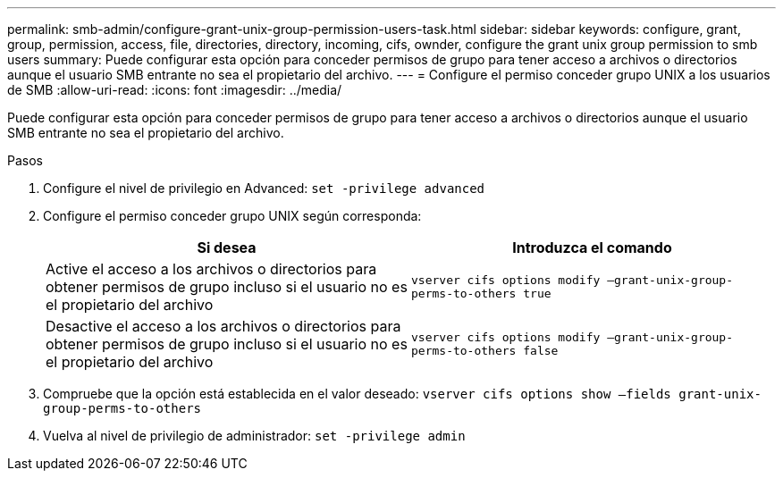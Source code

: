 ---
permalink: smb-admin/configure-grant-unix-group-permission-users-task.html 
sidebar: sidebar 
keywords: configure, grant, group, permission, access, file, directories, directory, incoming, cifs, ownder, configure the grant unix group permission to smb users 
summary: Puede configurar esta opción para conceder permisos de grupo para tener acceso a archivos o directorios aunque el usuario SMB entrante no sea el propietario del archivo. 
---
= Configure el permiso conceder grupo UNIX a los usuarios de SMB
:allow-uri-read: 
:icons: font
:imagesdir: ../media/


[role="lead"]
Puede configurar esta opción para conceder permisos de grupo para tener acceso a archivos o directorios aunque el usuario SMB entrante no sea el propietario del archivo.

.Pasos
. Configure el nivel de privilegio en Advanced: `set -privilege advanced`
. Configure el permiso conceder grupo UNIX según corresponda:
+
|===
| Si desea | Introduzca el comando 


 a| 
Active el acceso a los archivos o directorios para obtener permisos de grupo incluso si el usuario no es el propietario del archivo
 a| 
`vserver cifs options modify –grant-unix-group-perms-to-others true`



 a| 
Desactive el acceso a los archivos o directorios para obtener permisos de grupo incluso si el usuario no es el propietario del archivo
 a| 
`vserver cifs options modify –grant-unix-group-perms-to-others false`

|===
. Compruebe que la opción está establecida en el valor deseado: `vserver cifs options show –fields grant-unix-group-perms-to-others`
. Vuelva al nivel de privilegio de administrador: `set -privilege admin`

